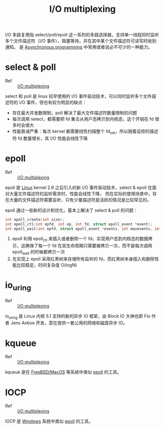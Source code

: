 :PROPERTIES:
:ID:       D6B6B4B9-515D-497F-BAD5-8206CFE6D6DE
:END:
#+TITLE: I/O multiplexing

I/O 多路复用指 select/poll/epoll 这一系列的多路选择器，支持单一线程同时监听多个文件描述符（I/O 事件），阻塞等待，并在其中某个文件描述符可读写时收到通知。
是 [[id:0A7FC8FC-7DA5-40FD-8E61-897B555ABE1E][Asynchronous programming]] 中常用或者说必不可少的一种能力。

* select & poll
  :PROPERTIES:
  :ID:       A0404F38-6185-40FC-8358-92AB2BE9BA1C
  :END:
  + Ref :: [[id:D6B6B4B9-515D-497F-BAD5-8206CFE6D6DE][I/O multiplexing]]

  select 和 poll 是 linux 较早使用的 I/O 事件驱动技术，可以同时监听多个文件描述符的 I/O 事件，但也有较为明显的缺点：
  + 存在最大并发数限制，poll 解决了最大文件描述符数量限制的问题
  + 每次调用 select，都需要把 fd 集合从用户态拷贝到内核态，这个开销在 fd 很多时会很大
  + 性能衰减严重：每次 kernel 都需要线性扫描整个 fd_set，所以随着监控的描述符 fd 数量增长，其 I/O 性能会线性下降  

* epoll
  :PROPERTIES:
  :ID:       6B0198DB-E52F-491C-94AB-3C8569192A26
  :END:
  + Ref :: [[id:D6B6B4B9-515D-497F-BAD5-8206CFE6D6DE][I/O multiplexing]]

  epoll 是 [[id:EC899B0E-E274-4D41-9712-E432C287480C][Linux]] kernel 2.6 之后引入的新 I/O 事件驱动技术，select & epoll 在面对大量文件描述符的监听需求时，性能会线性下降，
  而在实际的使用场景中，存在大量的文件描述符需要监听，只有少量描述符是活跃的情况是比较常见的。

  epoll 通过一些新的设计和优化，基本上解决了 select & poll 的问题：
  #+begin_src c
    int epoll_create(int size);
    int epoll_ctl(int epfd, int op, int fd, struct epoll_event *event);
    int epoll_wait(int epfd, struct epoll_event *events, int maxevents, int timeout);
  #+end_src

  1. epoll 利用 epoll_ctl 来插入或者删除一个 fd，实现用户态到内核态的数据拷贝，这确保了每一个 fd 在其生命周期只需要被拷贝一次，而不是每次调用 epoll_wait 的时候都拷贝一次
  2. 在实现上 epoll 采用红黑树来存储所有监听的 fd，而红黑树本身插入和删除性能比较稳定，时间复杂度 O(logN)

* io_uring
  :PROPERTIES:
  :ID:       A3A22A5B-ADE1-45E1-8519-0D5E48175810
  :END:
  + Ref :: [[id:D6B6B4B9-515D-497F-BAD5-8206CFE6D6DE][I/O multiplexing]]

  io_uring 是 Linux 内核 5.1 支持的新的异步 IO 框架，由 Block IO 大神也即 Fio 作者 Jens Axboe 开发，意在提供一套公用的网络和磁盘异步 IO。

* kqueue
  :PROPERTIES:
  :ID:       1E8E9B97-8EFD-4B2B-BC04-5DB69A7B8E22
  :END:
  + Ref :: [[id:D6B6B4B9-515D-497F-BAD5-8206CFE6D6DE][I/O multiplexing]]
    
  kqueue 是在 [[id:9C52A073-1E74-43DE-9EFC-D5C577B097E3][FreeBSD/MacOS]] 等系统中类似 [[id:6B0198DB-E52F-491C-94AB-3C8569192A26][epoll]] 的工具。

* IOCP
  :PROPERTIES:
  :ID:       5F5D43D0-1B61-429C-A7A4-FC5499922AE1
  :END:
  + Ref :: [[id:D6B6B4B9-515D-497F-BAD5-8206CFE6D6DE][I/O multiplexing]]

  IOCP 是 [[id:A0EA9036-044E-4938-859B-584C2062B333][Windows]] 系统中类似 [[id:6B0198DB-E52F-491C-94AB-3C8569192A26][epoll]] 的工具。

